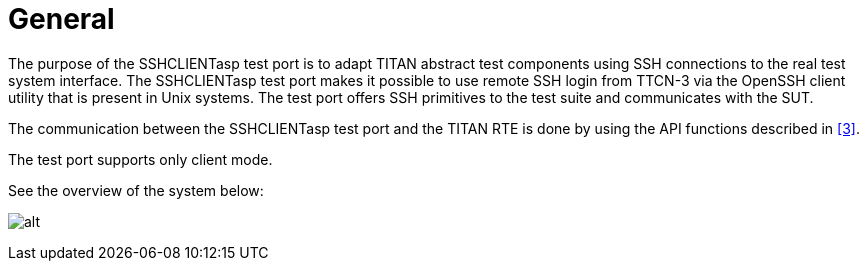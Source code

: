 = General

The purpose of the SSHCLIENTasp test port is to adapt TITAN abstract test components using SSH connections to the real test system interface. The SSHCLIENTasp test port makes it possible to use remote SSH login from TTCN-3 via the OpenSSH client utility that is present in Unix systems. The test port offers SSH primitives to the test suite and communicates with the SUT.

The communication between the SSHCLIENTasp test port and the TITAN RTE is done by using the API functions described in <<6-references.adoc#_3, [3]>>.

The test port supports only client mode.

See the overview of the system below:

image:images/Overview.png[alt]
